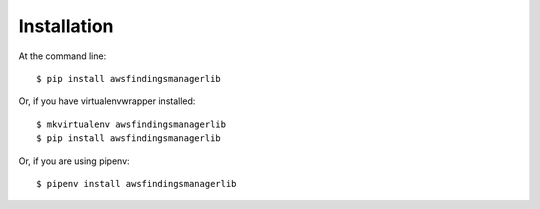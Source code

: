 ============
Installation
============

At the command line::

    $ pip install awsfindingsmanagerlib

Or, if you have virtualenvwrapper installed::

    $ mkvirtualenv awsfindingsmanagerlib
    $ pip install awsfindingsmanagerlib

Or, if you are using pipenv::

    $ pipenv install awsfindingsmanagerlib

